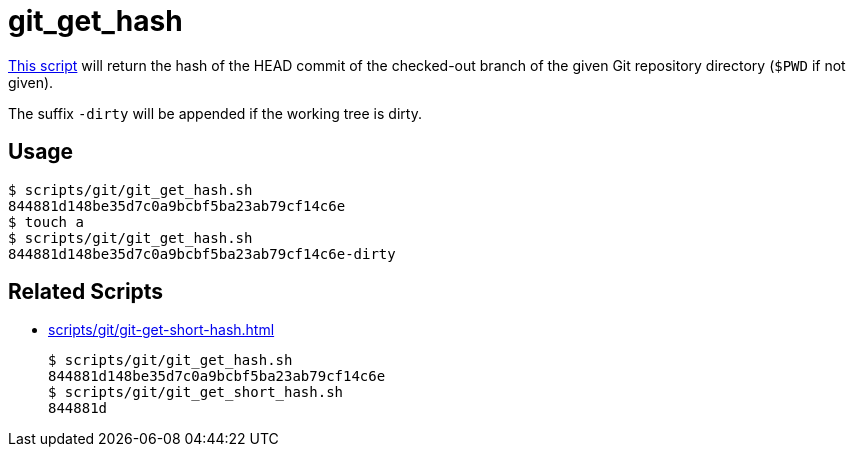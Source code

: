 // SPDX-FileCopyrightText: © 2024 Sebastian Davids <sdavids@gmx.de>
// SPDX-License-Identifier: Apache-2.0
= git_get_hash
:script_url: https://github.com/sdavids/sdavids-shell-misc/blob/main/scripts/git/git_get_hash.sh

{script_url}[This script^] will return the hash of the HEAD commit of the checked-out branch of the given Git repository directory (`$PWD` if not given).

The suffix `-dirty` will be appended if the working tree is dirty.

== Usage

[,console]
----
$ scripts/git/git_get_hash.sh
844881d148be35d7c0a9bcbf5ba23ab79cf14c6e
$ touch a
$ scripts/git/git_get_hash.sh
844881d148be35d7c0a9bcbf5ba23ab79cf14c6e-dirty
----

== Related Scripts

* xref:scripts/git/git-get-short-hash.adoc[]
+
[,console]
----
$ scripts/git/git_get_hash.sh
844881d148be35d7c0a9bcbf5ba23ab79cf14c6e
$ scripts/git/git_get_short_hash.sh
844881d
----
